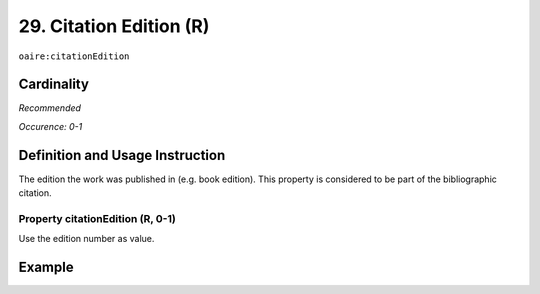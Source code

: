.. _aire:citationEdition:

29. Citation Edition (R)
========================

``oaire:citationEdition``

Cardinality
~~~~~~~~~~~

*Recommended*

*Occurence: 0-1*

Definition and Usage Instruction
~~~~~~~~~~~~~~~~~~~~~~~~~~~~~~~~

The edition the work was published in (e.g. book edition). This property is considered to be part of the bibliographic citation.

Property citationEdition (R, 0-1)
---------------------------------

Use the edition number as value.

Example
~~~~~~~

.. code-block:: xml
   :linenos:

   <oaire:citationEdition>2</oaire:citationEdition>

